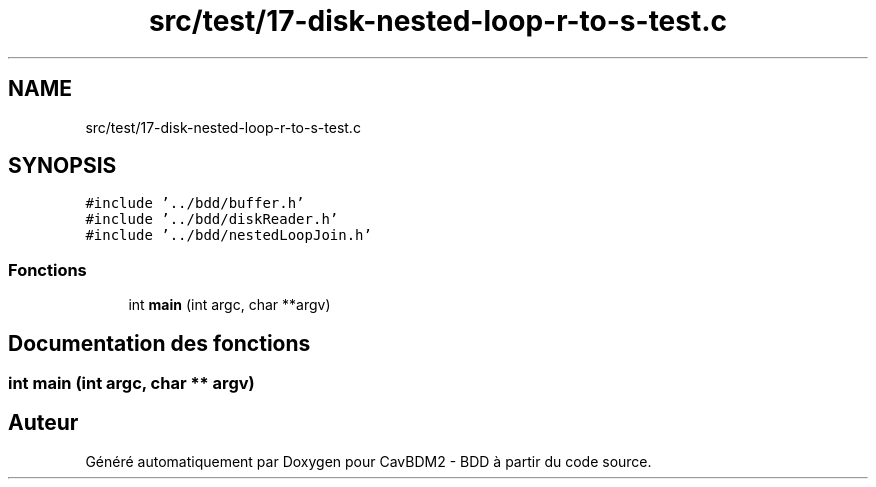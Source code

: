 .TH "src/test/17-disk-nested-loop-r-to-s-test.c" 3 "Vendredi 1 Décembre 2017" "CavBDM2 - BDD" \" -*- nroff -*-
.ad l
.nh
.SH NAME
src/test/17-disk-nested-loop-r-to-s-test.c
.SH SYNOPSIS
.br
.PP
\fC#include '\&.\&./bdd/buffer\&.h'\fP
.br
\fC#include '\&.\&./bdd/diskReader\&.h'\fP
.br
\fC#include '\&.\&./bdd/nestedLoopJoin\&.h'\fP
.br

.SS "Fonctions"

.in +1c
.ti -1c
.RI "int \fBmain\fP (int argc, char **argv)"
.br
.in -1c
.SH "Documentation des fonctions"
.PP 
.SS "int main (int argc, char ** argv)"

.SH "Auteur"
.PP 
Généré automatiquement par Doxygen pour CavBDM2 - BDD à partir du code source\&.
